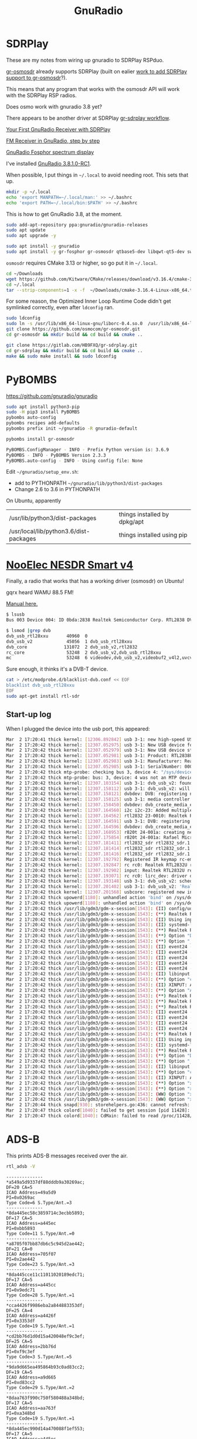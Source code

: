 #+TITLE: GnuRadio



* SDRPlay
  
These are my notes from wiring up gnuradio to SDRPlay RSPduo.

[[https://github.com/osmocom/gr-osmosdr/releases][gr-osmosdr]] already supports SDRPlay (built on ealier [[https://www.sdrplay.com/community/viewtopic.php?t=2881][work to add SDRPlay support
to gr-osmosdr]]?).

This means that any program that works with the osmosdr API 
will work with the SDRPlay RSP radios.

Does osmo work with gnuradio 3.8 yet?

There appears to be another driver at SDRPlay [[https://www.sdrplay.com/docs/gr-sdrplay-workflow.pdf][gr-sdrplay workflow]].

[[https://hackaday.com/2015/11/12/your-first-gnu-radio-receiver-with-sdrplay/][Your First GnuRadio Receiver with SDRPlay]]

[[http://www.abclinuxu.cz/blog/jenda/2019/11/gnu-radio-first-steps-a-fm-receiver][FM Receiver in GnuRadio, step by step]]

[[https://osmocom.org/projects/sdr/wiki/fosphor][GnuRadio Fosphor spectrum display]]


I've installed [[https://www.gnuradio.org/news/2020-02-16-gnu-radio-v3-8-1-0-rc1-release-candidate/][GnuRadio 3.8.1.0-RC1]].

When possible, I put things in =~/.local= to avoid needing root.
This sets that up.
#+begin_src sh
  mkdir -p ~/.local
  echo 'export MANPATH=~/.local/man:' >> ~/.bashrc
  echo 'export PATH=~/.local/bin:$PATH' >> ~/.bashrc
#+end_src

This is how to get GnuRadio 3.8, at the moment.
#+begin_src sh
  sudo add-apt-repository ppa:gnuradio/gnuradio-releases
  sudo apt update
  sudo apt upgrade -y
#+end_src

#+begin_src sh
  sudo apt install -y gnuradio
  sudo apt install -y gr-fosphor gr-osmosdr qtbase5-dev libqwt-qt5-dev swig
#+end_src

=osmosdr= requires CMake 3.13 or higher, so go put it in =~/.local=.
#+begin_src sh
  cd ~/Downloads
  wget https://github.com/Kitware/CMake/releases/download/v3.16.4/cmake-3.16.4-Linux-x86_64.tar.gz
  cd ~/.local
  tar --strip-components=1 -x -f  ~/Downloads/cmake-3.16.4-Linux-x86_64.tar.gz
#+end_src

For some reason, the Optimized Inner Loop Runtime Code didn't get symlinked
correctly, even after =ldconfig= ran.
#+begin_src sh
  sudo ldconfig
  sudo ln -s /usr/lib/x86_64-linux-gnu/liborc-0.4.so.0  /usr/lib/x86_64-linux-gnu/liborc-0.4.so
  git clone https://github.com/osmocom/gr-osmosdr.git
  cd gr-osmosdr && mkdir build && cd build && cmake ..
#+end_src

#+begin_src sh
  git clone https://gitlab.com/HB9FXQ/gr-sdrplay.git
  cd gr-sdrplay && mkdir build && cd build && cmake ..
  make && sudo make install && sudo ldconfig
#+end_src

* PyBOMBS

  https://github.com/gnuradio/gnuradio
  
#+begin_src sh
  sudo apt install python3-pip
  sudo -H pip3 install PyBOMBS
  pybombs auto-config
  pybombs recipes add-defaults
  pybombs prefix init ~/gnuradio -R gnuradio-default

  pybombs install gr-osmosdr
#+end_src

#+begin_src sh
PyBOMBS.ConfigManager - INFO - Prefix Python version is: 3.6.9
PyBOMBS - INFO - PyBOMBS Version 2.3.3
PyBOMBS.auto-config - INFO - Using config file: None
#+end_src

Edit =~/gnuradio/setup_env.sh=:
   * add to PYTHONPATH =~/gnuradio/lib/python3/dist-packages=
   * Change 2.6 to 3.6 in PYTHONPATH




On Ubuntu, apparently
| /usr/lib/python3/dist-packages         | things installed by dpkg/apt |
| /usr/local/lib/python3.6/dist-packages | things installed using pip   |

* [[https://www.nooelec.com/store/sdr/sdr-receivers/nesdr-smart-sdr.html][NooElec NESDR Smart v4]]
  
  Finally, a radio that works that has a working driver (osmosdr) on Ubuntu!
  
  gqrx heard WAMU 88.5 FM! 
  
  [[https://www.nooelec.com/store/downloads/dl/file/id/72/product/0/nesdr_installation_manual_for_ubuntu.pdf][Manual here.]]

  #+begin_src sh
    $ lsusb
    Bus 003 Device 004: ID 0bda:2838 Realtek Semiconductor Corp. RTL2838 DVB-T

    $ lsmod |grep dvb
    dvb_usb_rtl28xxu       40960  0
    dvb_usb_v2             45056  1 dvb_usb_rtl28xxu
    dvb_core              131072  2 dvb_usb_v2,rtl2832
    rc_core                53248  2 dvb_usb_v2,dvb_usb_rtl28xxu
    mc                     53248  6 videodev,dvb_usb_v2,videobuf2_v4l2,uvcvideo,dvb_core,videobuf2_common
  #+end_src
  Sure enough, it thinks it's a DVB-T device.

  #+begin_src sh
        cat > /etc/modprobe.d/blacklist-dvb.conf << EOF
        blacklist dvb_usb_rtl28xxu  
        EOF
        sudo apt-get install rtl-sdr 
  #+end_src

** Start-up log
  When I plugged the device into the usb port, this appeared:
#+begin_src sh
Mar  2 17:20:41 thick kernel: [12306.892842] usb 3-1: new high-speed USB device number 4 using xhci_hcd
Mar  2 17:20:42 thick kernel: [12307.052975] usb 3-1: New USB device found, idVendor=0bda, idProduct=2838, bcdDevice= 1.00
Mar  2 17:20:42 thick kernel: [12307.052979] usb 3-1: New USB device strings: Mfr=1, Product=2, SerialNumber=3
Mar  2 17:20:42 thick kernel: [12307.052981] usb 3-1: Product: RTL2838UHIDIR
Mar  2 17:20:42 thick kernel: [12307.052983] usb 3-1: Manufacturer: Realtek
Mar  2 17:20:42 thick kernel: [12307.052985] usb 3-1: SerialNumber: 00000001
Mar  2 17:20:42 thick mtp-probe: checking bus 3, device 4: "/sys/devices/pci0000:00/0000:00:14.0/usb3/3-1"
Mar  2 17:20:42 thick mtp-probe: bus: 3, device: 4 was not an MTP device
Mar  2 17:20:42 thick kernel: [12307.103154] usb 3-1: dvb_usb_v2: found a 'Realtek RTL2832U reference design' in warm state
Mar  2 17:20:42 thick kernel: [12307.158112] usb 3-1: dvb_usb_v2: will pass the complete MPEG2 transport stream to the software demuxer
Mar  2 17:20:42 thick kernel: [12307.158121] dvbdev: DVB: registering new adapter (Realtek RTL2832U reference design)
Mar  2 17:20:42 thick kernel: [12307.158125] usb 3-1: media controller created
Mar  2 17:20:42 thick kernel: [12307.158450] dvbdev: dvb_create_media_entity: media entity 'dvb-demux' registered.
Mar  2 17:20:42 thick kernel: [12307.164560] i2c i2c-23: Added multiplexed i2c bus 24
Mar  2 17:20:42 thick kernel: [12307.164562] rtl2832 23-0010: Realtek RTL2832 successfully attached
Mar  2 17:20:42 thick kernel: [12307.164591] usb 3-1: DVB: registering adapter 0 frontend 0 (Realtek RTL2832 (DVB-T))...
Mar  2 17:20:42 thick kernel: [12307.164596] dvbdev: dvb_create_media_entity: media entity 'Realtek RTL2832 (DVB-T)' registered.
Mar  2 17:20:42 thick kernel: [12307.168953] r820t 24-001a: creating new instance
Mar  2 17:20:42 thick kernel: [12307.175854] r820t 24-001a: Rafael Micro r820t successfully identified
Mar  2 17:20:42 thick kernel: [12307.181411] rtl2832_sdr rtl2832_sdr.1.auto: Registered as swradio0
Mar  2 17:20:42 thick kernel: [12307.181414] rtl2832_sdr rtl2832_sdr.1.auto: Realtek RTL2832 SDR attached
Mar  2 17:20:42 thick kernel: [12307.181416] rtl2832_sdr rtl2832_sdr.1.auto: SDR API is still slightly experimental and functionality changes may follow
Mar  2 17:20:42 thick kernel: [12307.192792] Registered IR keymap rc-empty
Mar  2 17:20:42 thick kernel: [12307.192847] rc rc0: Realtek RTL2832U reference design as /devices/pci0000:00/0000:00:14.0/usb3/3-1/rc/rc0
Mar  2 17:20:42 thick kernel: [12307.192902] input: Realtek RTL2832U reference design as /devices/pci0000:00/0000:00:14.0/usb3/3-1/rc/rc0/input25
Mar  2 17:20:42 thick kernel: [12307.193071] rc rc0: lirc_dev: driver dvb_usb_rtl28xxu registered at minor = 0, raw IR receiver, no transmitter
Mar  2 17:20:42 thick kernel: [12307.193148] usb 3-1: dvb_usb_v2: schedule remote query interval to 200 msecs
Mar  2 17:20:42 thick kernel: [12307.201402] usb 3-1: dvb_usb_v2: 'Realtek RTL2832U reference design' successfully initialized and connected
Mar  2 17:20:42 thick kernel: [12307.201568] usbcore: registered new interface driver dvb_usb_rtl28xxu
Mar  2 17:20:42 thick upowerd[1180]: unhandled action 'bind' on /sys/devices/pci0000:00/0000:00:14.0/usb3/3-1
Mar  2 17:20:42 thick upowerd[1180]: unhandled action 'bind' on /sys/devices/pci0000:00/0000:00:14.0/usb3/3-1/3-1:1.0
Mar  2 17:20:42 thick /usr/lib/gdm3/gdm-x-session[1543]: (II) config/udev: Adding input device Realtek RTL2832U reference design (/dev/input/event24)
Mar  2 17:20:42 thick /usr/lib/gdm3/gdm-x-session[1543]: (**) Realtek RTL2832U reference design: Applying InputClass "libinput keyboard catchall"
Mar  2 17:20:42 thick /usr/lib/gdm3/gdm-x-session[1543]: (II) Using input driver 'libinput' for 'Realtek RTL2832U reference design'
Mar  2 17:20:42 thick /usr/lib/gdm3/gdm-x-session[1543]: (II) systemd-logind: got fd for /dev/input/event24 13:88 fd 69 paused 0
Mar  2 17:20:42 thick /usr/lib/gdm3/gdm-x-session[1543]: (**) Realtek RTL2832U reference design: always reports core events
Mar  2 17:20:42 thick /usr/lib/gdm3/gdm-x-session[1543]: (**) Option "Device" "/dev/input/event24"
Mar  2 17:20:42 thick /usr/lib/gdm3/gdm-x-session[1543]: (**) Option "_source" "server/udev"
Mar  2 17:20:42 thick /usr/lib/gdm3/gdm-x-session[1543]: (II) event24 - Realtek RTL2832U reference design: is tagged by udev as: Keyboard Pointingstick
Mar  2 17:20:42 thick /usr/lib/gdm3/gdm-x-session[1543]: (II) event24 - Realtek RTL2832U reference design: trackpoint device set to range 20
Mar  2 17:20:42 thick /usr/lib/gdm3/gdm-x-session[1543]: (II) event24 - Realtek RTL2832U reference design: device is a pointer
Mar  2 17:20:42 thick /usr/lib/gdm3/gdm-x-session[1543]: (II) event24 - Realtek RTL2832U reference design: device is a keyboard
Mar  2 17:20:42 thick /usr/lib/gdm3/gdm-x-session[1543]: (II) event24 - Realtek RTL2832U reference design: device removed
Mar  2 17:20:42 thick /usr/lib/gdm3/gdm-x-session[1543]: (II) libinput: Realtek RTL2832U reference design: needs a virtual subdevice
Mar  2 17:20:42 thick /usr/lib/gdm3/gdm-x-session[1543]: (**) Option "config_info" "udev:/sys/devices/pci0000:00/0000:00:14.0/usb3/3-1/rc/rc0/input25/event24"
Mar  2 17:20:42 thick /usr/lib/gdm3/gdm-x-session[1543]: (II) XINPUT: Adding extended input device "Realtek RTL2832U reference design" (type: MOUSE, id 19)
Mar  2 17:20:42 thick /usr/lib/gdm3/gdm-x-session[1543]: (**) Option "AccelerationScheme" "none"
Mar  2 17:20:42 thick /usr/lib/gdm3/gdm-x-session[1543]: (**) Realtek RTL2832U reference design: (accel) selected scheme none/0
Mar  2 17:20:42 thick /usr/lib/gdm3/gdm-x-session[1543]: (**) Realtek RTL2832U reference design: (accel) acceleration factor: 2.000
Mar  2 17:20:42 thick /usr/lib/gdm3/gdm-x-session[1543]: (**) Realtek RTL2832U reference design: (accel) acceleration threshold: 4
Mar  2 17:20:42 thick /usr/lib/gdm3/gdm-x-session[1543]: (II) event24 - Realtek RTL2832U reference design: is tagged by udev as: Keyboard Pointingstick
Mar  2 17:20:42 thick /usr/lib/gdm3/gdm-x-session[1543]: (II) event24 - Realtek RTL2832U reference design: trackpoint device set to range 20
Mar  2 17:20:42 thick /usr/lib/gdm3/gdm-x-session[1543]: (II) event24 - Realtek RTL2832U reference design: device is a pointer
Mar  2 17:20:42 thick /usr/lib/gdm3/gdm-x-session[1543]: (II) event24 - Realtek RTL2832U reference design: device is a keyboard
Mar  2 17:20:42 thick /usr/lib/gdm3/gdm-x-session[1543]: (**) Realtek RTL2832U reference design: Applying InputClass "libinput keyboard catchall"
Mar  2 17:20:42 thick /usr/lib/gdm3/gdm-x-session[1543]: (II) Using input driver 'libinput' for 'Realtek RTL2832U reference design'
Mar  2 17:20:42 thick /usr/lib/gdm3/gdm-x-session[1543]: (II) systemd-logind: returning pre-existing fd for /dev/input/event24 13:88
Mar  2 17:20:42 thick /usr/lib/gdm3/gdm-x-session[1543]: (**) Realtek RTL2832U reference design: always reports core events
Mar  2 17:20:42 thick /usr/lib/gdm3/gdm-x-session[1543]: (**) Option "Device" "/dev/input/event24"
Mar  2 17:20:42 thick /usr/lib/gdm3/gdm-x-session[1543]: (**) Option "_source" "_driver/libinput"
Mar  2 17:20:42 thick /usr/lib/gdm3/gdm-x-session[1543]: (II) libinput: Realtek RTL2832U reference design: is a virtual subdevice
Mar  2 17:20:42 thick /usr/lib/gdm3/gdm-x-session[1543]: (**) Option "config_info" "udev:/sys/devices/pci0000:00/0000:00:14.0/usb3/3-1/rc/rc0/input25/event24"
Mar  2 17:20:42 thick /usr/lib/gdm3/gdm-x-session[1543]: (II) XINPUT: Adding extended input device "Realtek RTL2832U reference design" (type: KEYBOARD, id 20)
Mar  2 17:20:42 thick /usr/lib/gdm3/gdm-x-session[1543]: (**) Option "xkb_model" "pc105"
Mar  2 17:20:42 thick /usr/lib/gdm3/gdm-x-session[1543]: (**) Option "xkb_layout" "us"
Mar  2 17:20:42 thick /usr/lib/gdm3/gdm-x-session[1543]: (WW) Option "xkb_variant" requires a string value
Mar  2 17:20:42 thick /usr/lib/gdm3/gdm-x-session[1543]: (WW) Option "xkb_options" requires a string value
Mar  2 17:20:44 thick snapd[930]: storehelpers.go:436: cannot refresh: snap has no updates available: "core", "core18", "gnome-3-26-1604", "gnome-3-28-1804", "gnome-calculator", "gnome-characters", "gnome-logs", "gnome-system-monitor", "gtk-common-themes"
Mar  2 17:20:47 thick colord[1040]: failed to get session [pid 11428]: No data available
Mar  2 17:20:47 thick colord[1040]: CdMain: failed to read /proc/11428/cmdline

#+end_src


* ADS-B

This prints ADS-B messages received over the air.
#+begin_src sh
rtl_adsb -V
#+end_src

#+begin_example
--------------
*a549a5d9337df88dddb9a30269ac;
DF=20 CA=5
ICAO Address=49a5d9
PI=0x0269ac
Type Code=6 S.Type/Ant.=3
--------------
*8da445ec58c3859714c3ecbb5893;
DF=17 CA=5
ICAO Address=a445ec
PI=0xbb5893
Type Code=11 S.Type/Ant.=0
--------------
*a8705f07bb87db6c5c945d2ae442;
DF=21 CA=0
ICAO Address=705f07
PI=0x2ae442
Type Code=23 S.Type/Ant.=3
--------------
*8da445cce11c11011020189edc71;
DF=17 CA=5
ICAO Address=a445cc
PI=0x9edc71
Type Code=28 S.Type/Ant.=1
--------------
*cca4426f9986eba2a844883353df;
DF=25 CA=4
ICAO Address=a4426f
PI=0x3353df
Type Code=19 S.Type/Ant.=1
--------------
*cd2bb76d1d0d15a420048ef9c3ef;
DF=25 CA=5
ICAO Address=2bb76d
PI=0xf9c3ef
Type Code=3 S.Type/Ant.=5
--------------
*9da9d665ea495864b93c0ad83cc2;
DF=19 CA=5
ICAO Address=a9d665
PI=0xd83cc2
Type Code=29 S.Type/Ant.=2
--------------
*8daa763f990c750f580488a348bd;
DF=17 CA=5
ICAO Address=aa763f
PI=0xa348bd
Type Code=19 S.Type/Ant.=1
--------------
*8da445ec990d14a470088f1ef553;
DF=17 CA=5
ICAO Address=a445ec
PI=0x1ef553
Type Code=19 S.Type/Ant.=1
--------------
*8da0144a5829357950b339f97261;
DF=17 CA=5
ICAO Address=a0144a
PI=0xf97261
Type Code=11 S.Type/Ant.=0
--------------
*85abb72d990595a438048efbc1ef;
DF=16 CA=5
ICAO Address=abb72d
PI=0xfbc1ef
Type Code=19 S.Type/Ant.=1
--------------
*e9ed5fc9135875453eaadccfaf5e;
DF=29 CA=1
ICAO Address=ed5fc9
PI=0xcfaf5e
Type Code=2 S.Type/Ant.=3
--------------
*8dac426f586fa58c1cb84cf64144;
DF=17 CA=5
ICAO Address=ac426f
PI=0xf64144
Type Code=11 S.Type/Ant.=0
--------------
*8dabb76d58c3857834b8a2ebc08e;
DF=17 CA=5
ICAO Address=abb76d
PI=0xebc08e
Type Code=11 S.Type/Ant.=0
--------------
*8daa769ff8230002004db86c95e0;
DF=17 CA=5
ICAO Address=aa769f
PI=0x6c95e0
Type Code=31 S.Type/Ant.=0
--------------
*c4a64367fc218003006a9c4a6149;
DF=24 CA=4
ICAO Address=a64367
PI=0x4a6149
Type Code=31 S.Type/Ant.=4
--------------
*8da445ec990d14a470048f56af53;
DF=17 CA=5
ICAO Address=a445ec
PI=0x56af53
Type Code=19 S.Type/Ant.=1
--------------
*89271e701ff3b062af1cf98ff37c;
DF=17 CA=1
ICAO Address=271e70
PI=0x8ff37c
Type Code=3 S.Type/Ant.=7
--------------
*cdaa163f8d0c7d8f59d488b948bf;
DF=25 CA=5
ICAO Address=aa163f
PI=0xb948bf
Type Code=17 S.Type/Ant.=5
--------------
*8dabb76d990d15a430048efbc3ef;
DF=17 CA=5
ICAO Address=abb76d
PI=0xfbc3ef
Type Code=19 S.Type/Ant.=1
--------------
*ac009a8f5c9085537ab333eb9869;
DF=21 CA=4
ICAO Address=009a8f
PI=0xeb9869
Type Code=11 S.Type/Ant.=4
--------------
*98bb5b25943eb9babd0c6c5aeb85;
DF=19 CA=0
ICAO Address=bb5b25
PI=0x5aeb85
Type Code=18 S.Type/Ant.=4
--------------
#+end_example

* Problem log
  
The instructions above should avoid these problems, but if they
recur, here's what worked before.

** pybombs setup_env.sh had wrong values


Edit =~/gnuradio/setup_env.sh=:
   * add to PYTHONPATH =~/gnuradio/lib/python3/dist-packages=
   * Change 2.6 to 3.6 in PYTHONPATH

** CMake 3.13 or higher is required

#+begin_src sh
~/gr-osmosdr$ mkdir build && cd build && cmake ..
CMake Error at CMakeLists.txt:23 (cmake_minimum_required):
  CMake 3.13 or higher is required.  You are running version 3.10.2
#+end_src

https://cmake.org/download/

[[https://github.com/Kitware/CMake/releases/download/v3.16.4/cmake-3.16.4-Linux-x86_64.tar.gz][cmake-3.16.4-Linux-x86_64.tar.gz]]

** osmosdr python package gets installed in python3, not python2

